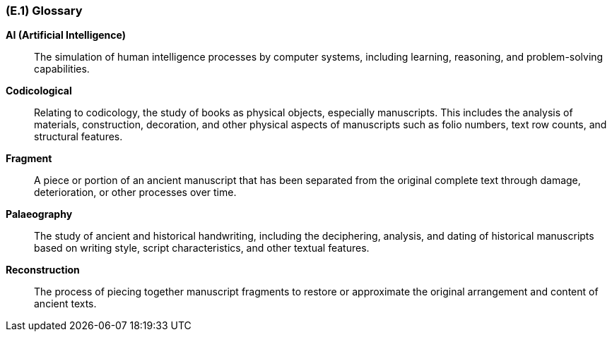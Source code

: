 [#e1,reftext=E.1]
=== (E.1) Glossary

ifdef::env-draft[]
TIP: _Clear and precise definitions of all the vocabulary specific to the application domain, including technical terms, words from ordinary language used in a special meaning, and acronyms. It introduces the terminology of the project; not just of the environment in the strict sense, but of all its parts._  <<BM22>>
endif::[]

**AI (Artificial Intelligence)**:: The simulation of human intelligence processes by computer systems, including learning, reasoning, and problem-solving capabilities.

**Codicological**:: Relating to codicology, the study of books as physical objects, especially manuscripts. This includes the analysis of materials, construction, decoration, and other physical aspects of manuscripts such as folio numbers, text row counts, and structural features.

**Fragment**:: A piece or portion of an ancient manuscript that has been separated from the original complete text through damage, deterioration, or other processes over time.

**Palaeography**:: The study of ancient and historical handwriting, including the deciphering, analysis, and dating of historical manuscripts based on writing style, script characteristics, and other textual features.

**Reconstruction**:: The process of piecing together manuscript fragments to restore or approximate the original arrangement and content of ancient texts.
